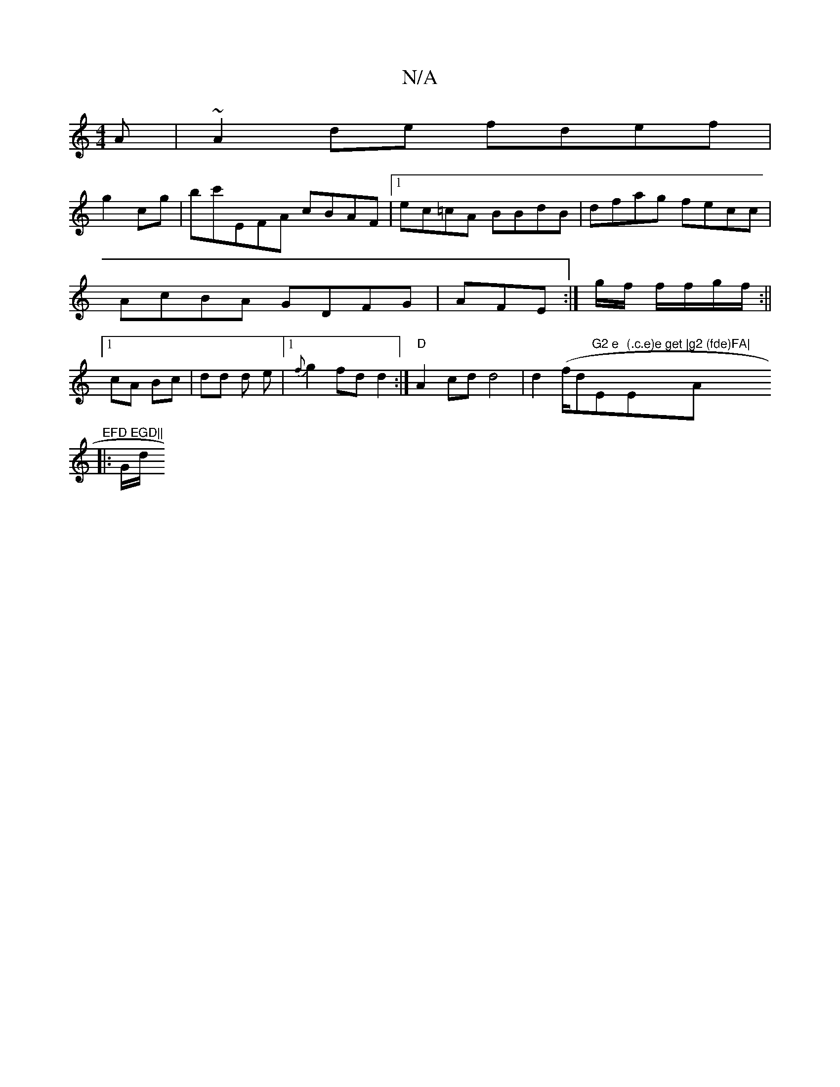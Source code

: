 X:1
T:N/A
M:4/4
R:N/A
K:Cmajor
A | ~A2de fdef|
g2 cg|bc'EFA cBAF|1 ec=cA BBdB|dfag fecc|AcBA GDFG|AFE:|g/f/ f/f/g/f/2:||1 cA Bc|dd d e|1 {f}g2 fd d2:|"D"A2-cd d4| d2 (f/dm"G2 e "Em" (.c.e)e get |"Em7"g2 (fde)FA|"A"EFD EGD||
|: G/d/